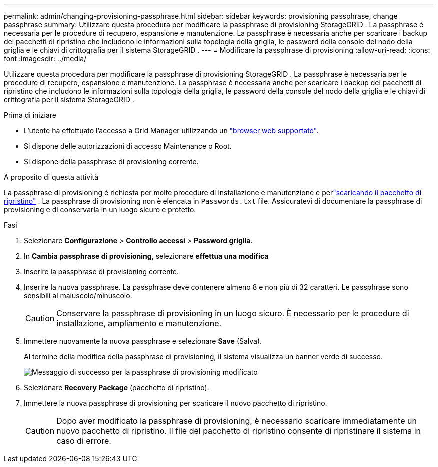 ---
permalink: admin/changing-provisioning-passphrase.html 
sidebar: sidebar 
keywords: provisioning passphrase, change passphrase 
summary: Utilizzare questa procedura per modificare la passphrase di provisioning StorageGRID .  La passphrase è necessaria per le procedure di recupero, espansione e manutenzione.  La passphrase è necessaria anche per scaricare i backup dei pacchetti di ripristino che includono le informazioni sulla topologia della griglia, le password della console del nodo della griglia e le chiavi di crittografia per il sistema StorageGRID . 
---
= Modificare la passphrase di provisioning
:allow-uri-read: 
:icons: font
:imagesdir: ../media/


[role="lead"]
Utilizzare questa procedura per modificare la passphrase di provisioning StorageGRID .  La passphrase è necessaria per le procedure di recupero, espansione e manutenzione.  La passphrase è necessaria anche per scaricare i backup dei pacchetti di ripristino che includono le informazioni sulla topologia della griglia, le password della console del nodo della griglia e le chiavi di crittografia per il sistema StorageGRID .

.Prima di iniziare
* L'utente ha effettuato l'accesso a Grid Manager utilizzando un link:../admin/web-browser-requirements.html["browser web supportato"].
* Si dispone delle autorizzazioni di accesso Maintenance o Root.
* Si dispone della passphrase di provisioning corrente.


.A proposito di questa attività
La passphrase di provisioning è richiesta per molte procedure di installazione e manutenzione e perlink:../maintain/downloading-recovery-package.html["scaricando il pacchetto di ripristino"] .  La passphrase di provisioning non è elencata in `Passwords.txt` file.  Assicuratevi di documentare la passphrase di provisioning e di conservarla in un luogo sicuro e protetto.

.Fasi
. Selezionare *Configurazione* > *Controllo accessi* > *Password griglia*.
. In *Cambia passphrase di provisioning*, selezionare *effettua una modifica*
. Inserire la passphrase di provisioning corrente.
. Inserire la nuova passphrase. La passphrase deve contenere almeno 8 e non più di 32 caratteri. Le passphrase sono sensibili al maiuscolo/minuscolo.
+

CAUTION: Conservare la passphrase di provisioning in un luogo sicuro.  È necessario per le procedure di installazione, ampliamento e manutenzione.

. Immettere nuovamente la nuova passphrase e selezionare *Save* (Salva).
+
Al termine della modifica della passphrase di provisioning, il sistema visualizza un banner verde di successo.

+
image::../media/change_provisioning_passphrase_success.png[Messaggio di successo per la passphrase di provisioning modificato]

. Selezionare *Recovery Package* (pacchetto di ripristino).
. Immettere la nuova passphrase di provisioning per scaricare il nuovo pacchetto di ripristino.
+

CAUTION: Dopo aver modificato la passphrase di provisioning, è necessario scaricare immediatamente un nuovo pacchetto di ripristino.  Il file del pacchetto di ripristino consente di ripristinare il sistema in caso di errore.


